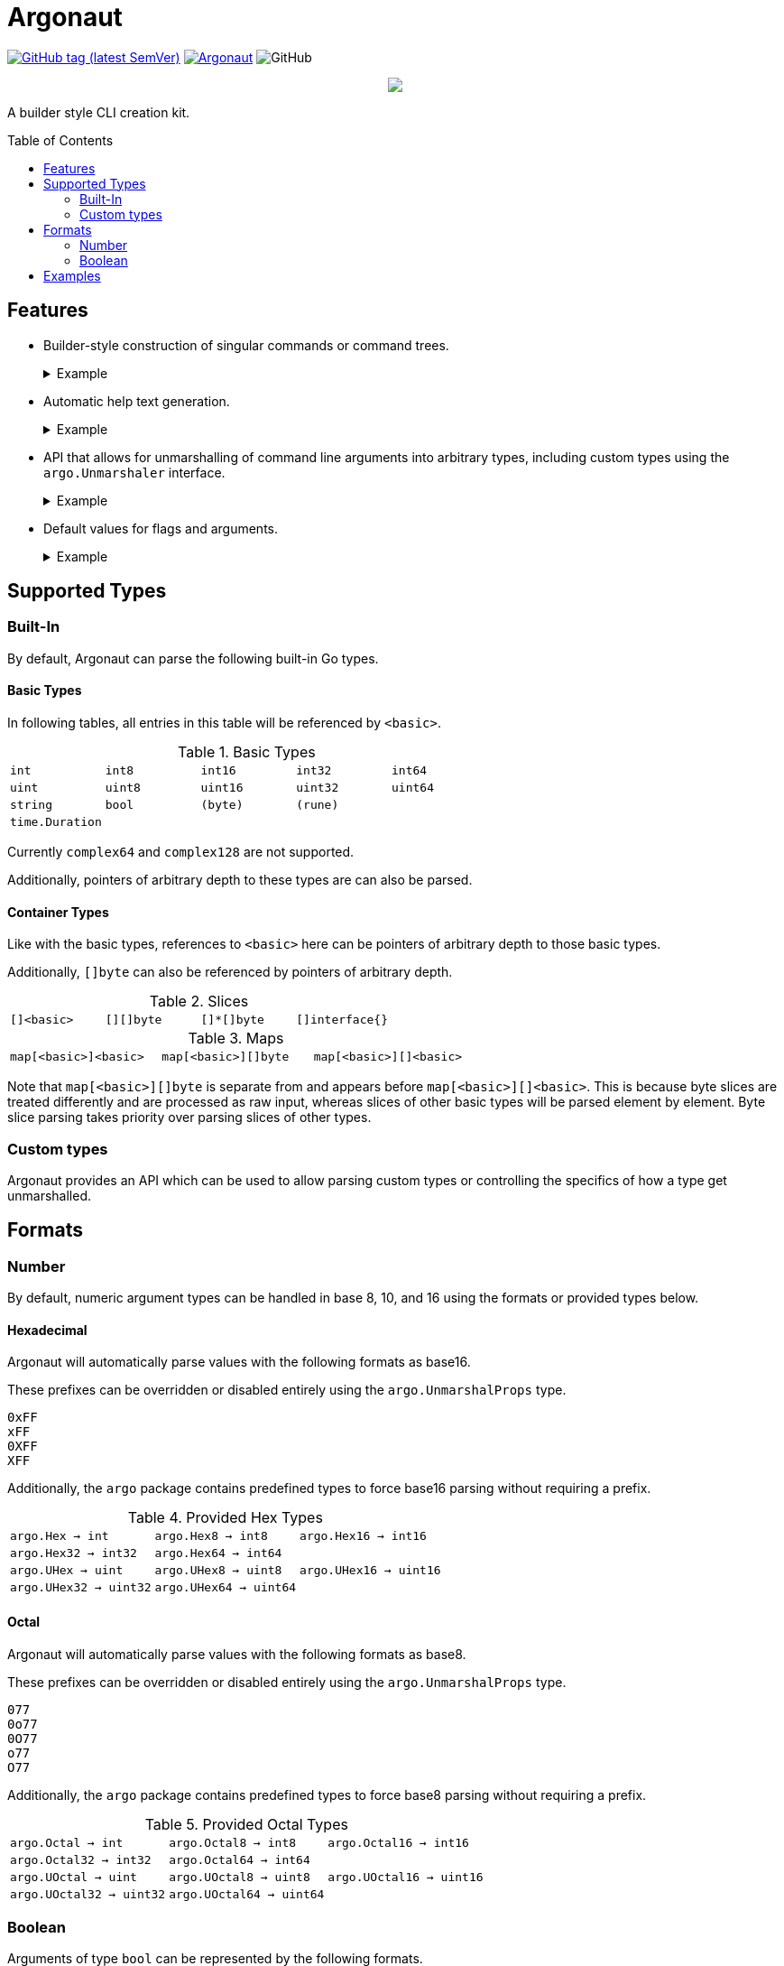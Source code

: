= Argonaut
:source-highlighter: pygments
:pygments-style: monokai
:toc: preamble

image:https://img.shields.io/github/v/tag/Foxcapades/Argonaut?label=version[GitHub tag (latest SemVer), link=https://github.com/Foxcapades/Argonaut/releases/latest]
image:https://goreportcard.com/badge/github.com/Foxcapades/Argonaut[link=https://goreportcard.com/report/github.com/Foxcapades/Argonaut]
image:https://img.shields.io/github/license/Foxcapades/Argonaut[GitHub]
++++
<p align="center" role="Header">
  <img src="https://raw.githubusercontent.com/Foxcapades/Argonaut/master/meta/assets/argonaut.png"/>
</p>
++++

A builder style CLI creation kit.

== Features

* Builder-style construction of singular commands or command trees.
+
.Example
[%collapsible]
====
[source, go]
----
    com := cli.Command().
        WithFlag(cli.Flag().
            WithLongForm("string-slice").
            WithShortForm('s').
            WithBinding(&conf.Strings, true)).
        WithFlag(cli.Flag().
            WithLongForm("int-bool-map").
            WithShortForm('i').
            WithBinding(&conf.IntToBool, true)).
        WithFlag(cli.Flag().
            WithLongForm("string-bytes").
            WithShortForm('b').
            WithBinding(&conf.StringToBytes, true)).
        MustParse(os.Args)
----
====
* Automatic help text generation.
+
.Example
[%collapsible]
====
[source]
----
Usage:
  main [options] <command>
    This is a simple command tree example.

Flags
  -h | --help
      Prints this help text.

Commands
  fizz    Aliases: fi
      This is the description for the fizz branch.
  foo     Aliases: fo
      this is the description for the foo branch
----
====
* API that allows for unmarshalling of command line arguments into arbitrary
  types, including custom types using the `argo.Unmarshaler` interface.
+
.Example
[%collapsible]
====
[source, go]
----
type MyType struct {
    Value int
}

func (h *MyType) Unmarshal(value string) (err error) {
    h.Value, err = strconv.ParseInt(value, 16, strconv.IntSize)
    return
}

func main() {
    var val MyType
    var foo string
    var bar []int

    cli.Command().
        WithFlag(cli.ShortFlag('f').WithBinding(&foo, true)).
        WithFlag(cli.LongFlag("bar").WithBinding(&bar, true)).
        WithArgument(cli.Argument().WithBinding(&val).Require()).
        MustParse(os.Args)

    fmt.Println(val)
    fmt.Println(foo)
    fmt.Println(bar)
}
----
====
* Default values for flags and arguments.
+
.Example
[%collapsible]
====
[source, go]
----
var arg int

com := cli.Command().
    WithArgument(cli.Argument().WithBinding(&arg).WithDefault(3)).
    MustParse(os.Args)
----
====

== Supported Types

=== Built-In

By default, Argonaut can parse the following built-in Go types.

==== Basic Types

In following tables, all entries in this table will be referenced by `<basic>`.

.Basic Types
[cols="m,m,m,m,m", width="100%"]
|===
| int    | int8   | int16  | int32  | int64
| uint   | uint8  | uint16 | uint32 | uint64
| string | bool   | (byte) | (rune) |
| time.Duration | | | |
|===

Currently `complex64` and `complex128` are not supported.

Additionally, pointers of arbitrary depth to these types are can also be parsed.

==== Container Types

Like with the basic types, references to `<basic>` here can be pointers of
arbitrary depth to those basic types.

Additionally, `[]byte` can also be referenced by pointers of
arbitrary depth.

.Slices
[cols="m,m,m,m", width="100%"]
|===
| []<basic> | [][]byte | []*[]byte | []interface{}
|===

.Maps
[cols="m,m,m", width="100%"]
|===
| map[<basic>]<basic> | map[<basic>][]byte | map[<basic>][]<basic>
|===

Note that `map[<basic>][]byte` is separate from and appears before
`map[<basic>][]<basic>`.  This is because byte slices are treated differently
and are processed as raw input, whereas slices of other basic types will be
parsed element by element.  Byte slice parsing takes priority over parsing
slices of other types.

=== Custom types

Argonaut provides an API which can be used to allow parsing custom types or
controlling the specifics of how a type get unmarshalled.

== Formats

=== Number

By default, numeric argument types can be handled in base 8, 10, and 16 using
the formats or provided types below.

==== Hexadecimal

Argonaut will automatically parse values with the following formats as base16.

These prefixes can be overridden or disabled entirely using the
`argo.UnmarshalProps` type.

----
0xFF
xFF
0XFF
XFF
----

Additionally, the `argo` package contains predefined types to force base16
parsing without requiring a prefix.

.Provided Hex Types
[cols="m,m,m", width="100%"]
|===
| argo.Hex    -> int    | argo.Hex8   -> int8   | argo.Hex16  -> int16
| argo.Hex32  -> int32  | argo.Hex64  -> int64  |
| argo.UHex   -> uint   | argo.UHex8  -> uint8  | argo.UHex16 -> uint16
| argo.UHex32 -> uint32 | argo.UHex64 -> uint64 |
|===


==== Octal

Argonaut will automatically parse values with the following formats as base8.

These prefixes can be overridden or disabled entirely using the
`argo.UnmarshalProps` type.

----
077
0o77
0O77
o77
O77
----

Additionally, the `argo` package contains predefined types to force base8
parsing without requiring a prefix.

.Provided Octal Types
[cols="m,m,m", width="100%"]
|===
| argo.Octal    -> int    | argo.Octal8   -> int8   | argo.Octal16  -> int16
| argo.Octal32  -> int32  | argo.Octal64  -> int64  |
| argo.UOctal   -> uint   | argo.UOctal8  -> uint8  | argo.UOctal16 -> uint16
| argo.UOctal32 -> uint32 | argo.UOctal64 -> uint64 |
|===


=== Boolean

Arguments of type `bool` can be represented by the following formats.

[cols="h,m,m,m,m,m,m", width="100%"]
|===
| true  | true  | t | yes | y | 1 | on
| false | false | f | no  | n | 0 | off
|===

A boolean argument attached to a flag can also be set to `true` simply by the
existence of that flag in the CLI input.

== Examples

. https://github.com/Foxcapades/Argonaut/tree/master/examples/complex-type[Complex Types]
. https://github.com/Foxcapades/Argonaut/tree/master/examples/number-extras[Number Format Extras]
. https://github.com/Foxcapades/Argonaut/tree/master/examples/simple-tree[Simple Tree]
